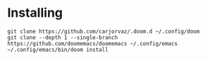 * Installing

#+begin_src
git clone https://github.com/carjorvaz/.doom.d ~/.config/doom
git clone --depth 1 --single-branch https://github.com/doomemacs/doomemacs ~/.config/emacs
~/.config/emacs/bin/doom install
#+end_src
